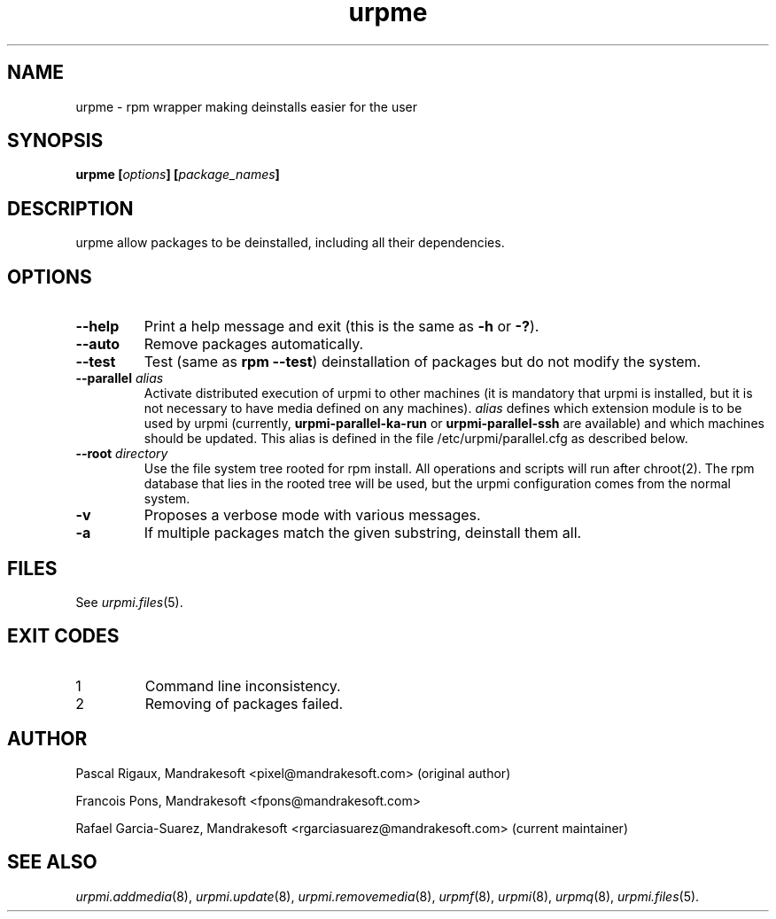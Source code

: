 .TH urpme 8 "28 Aug 2003" "Mandrakesoft" "Mandrakelinux"
.IX urpme
.SH NAME
urpme \- rpm wrapper making deinstalls easier for the user
.SH SYNOPSIS
.B urpme [\fIoptions\fP] [\fIpackage_names\fP]
.SH DESCRIPTION
urpme allow packages to be deinstalled, including all their dependencies.
.SH OPTIONS
.IP "\fB\--help\fP"
Print a help message and exit (this is the same as \fB-h\fP or \fB-?\fP).
.IP "\fB\--auto\fP"
Remove packages automatically.
.IP "\fB\--test\fP"
Test (same as \fBrpm --test\fP) deinstallation of packages but do not modify the
system.
.IP "\fB\--parallel\fP \fIalias\fP"
Activate distributed execution of urpmi to other machines (it is mandatory that
urpmi is installed, but it is not necessary to have media defined on any
machines). \fIalias\fP defines which extension module is to be used by urpmi
(currently, \fBurpmi-parallel-ka-run\fP or \fBurpmi-parallel-ssh\fP are
available) and which machines should be updated. This alias is defined in the
file /etc/urpmi/parallel.cfg as described below.
.IP "\fB\--root\fP \fIdirectory\fP"
Use the file system tree rooted for rpm install. All operations and scripts
will run after chroot(2). The rpm database that lies in the rooted tree will
be used, but the urpmi configuration comes from the normal system.
.IP "\fB\-v\fP"
Proposes a verbose mode with various messages.
.IP "\fB\-a\fP"
If multiple packages match the given substring, deinstall them all.
.SH FILES
See \fIurpmi.files\fP(5).
.SH EXIT CODES
.IP 1
Command line inconsistency.
.IP 2
Removing of packages failed.
.SH AUTHOR
Pascal Rigaux, Mandrakesoft <pixel@mandrakesoft.com> (original author)
.PP
Francois Pons, Mandrakesoft <fpons@mandrakesoft.com>
.PP
Rafael Garcia-Suarez, Mandrakesoft <rgarciasuarez@mandrakesoft.com>
(current maintainer)
.SH SEE ALSO
\fIurpmi.addmedia\fP(8),
\fIurpmi.update\fP(8),
\fIurpmi.removemedia\fP(8),
\fIurpmf\fP(8),
\fIurpmi\fP(8),
\fIurpmq\fP(8),
\fIurpmi.files\fP(5).
